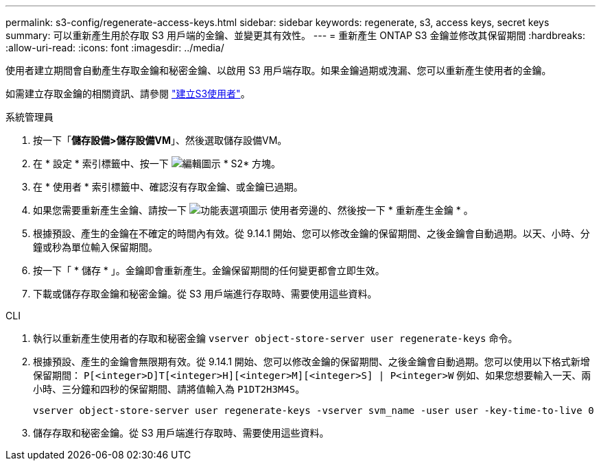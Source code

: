 ---
permalink: s3-config/regenerate-access-keys.html 
sidebar: sidebar 
keywords: regenerate, s3, access keys, secret keys 
summary: 可以重新產生用於存取 S3 用戶端的金鑰、並變更其有效性。 
---
= 重新產生 ONTAP S3 金鑰並修改其保留期間
:hardbreaks:
:allow-uri-read: 
:icons: font
:imagesdir: ../media/


[role="lead"]
使用者建立期間會自動產生存取金鑰和秘密金鑰、以啟用 S3 用戶端存取。如果金鑰過期或洩漏、您可以重新產生使用者的金鑰。

如需建立存取金鑰的相關資訊、請參閱 link:../s3-config/create-s3-user-task.html["建立S3使用者"]。

[role="tabbed-block"]
====
.系統管理員
--
. 按一下「*儲存設備>儲存設備VM*」、然後選取儲存設備VM。
. 在 * 設定 * 索引標籤中、按一下 image:icon_pencil.gif["編輯圖示"] * S2* 方塊。
. 在 * 使用者 * 索引標籤中、確認沒有存取金鑰、或金鑰已過期。
. 如果您需要重新產生金鑰、請按一下 image:icon_kabob.gif["功能表選項圖示"] 使用者旁邊的、然後按一下 * 重新產生金鑰 * 。
. 根據預設、產生的金鑰在不確定的時間內有效。從 9.14.1 開始、您可以修改金鑰的保留期間、之後金鑰會自動過期。以天、小時、分鐘或秒為單位輸入保留期間。
. 按一下「 * 儲存 * 」。金鑰即會重新產生。金鑰保留期間的任何變更都會立即生效。
. 下載或儲存存取金鑰和秘密金鑰。從 S3 用戶端進行存取時、需要使用這些資料。


--
.CLI
--
. 執行以重新產生使用者的存取和秘密金鑰 `vserver object-store-server user regenerate-keys` 命令。
. 根據預設、產生的金鑰會無限期有效。從 9.14.1 開始、您可以修改金鑰的保留期間、之後金鑰會自動過期。您可以使用以下格式新增保留期間： `P[<integer>D]T[<integer>H][<integer>M][<integer>S] | P<integer>W`
例如、如果您想要輸入一天、兩小時、三分鐘和四秒的保留期間、請將值輸入為 `P1DT2H3M4S`。
+
[listing]
----
vserver object-store-server user regenerate-keys -vserver svm_name -user user -key-time-to-live 0
----
. 儲存存取和秘密金鑰。從 S3 用戶端進行存取時、需要使用這些資料。


--
====